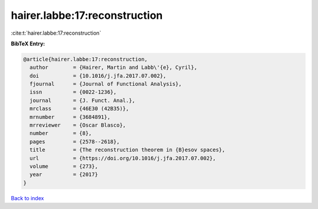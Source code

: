 hairer.labbe:17:reconstruction
==============================

:cite:t:`hairer.labbe:17:reconstruction`

**BibTeX Entry:**

.. code-block:: bibtex

   @article{hairer.labbe:17:reconstruction,
     author        = {Hairer, Martin and Labb\'{e}, Cyril},
     doi           = {10.1016/j.jfa.2017.07.002},
     fjournal      = {Journal of Functional Analysis},
     issn          = {0022-1236},
     journal       = {J. Funct. Anal.},
     mrclass       = {46E30 (42B35)},
     mrnumber      = {3684891},
     mrreviewer    = {Oscar Blasco},
     number        = {8},
     pages         = {2578--2618},
     title         = {The reconstruction theorem in {B}esov spaces},
     url           = {https://doi.org/10.1016/j.jfa.2017.07.002},
     volume        = {273},
     year          = {2017}
   }

`Back to index <../By-Cite-Keys.html>`_
